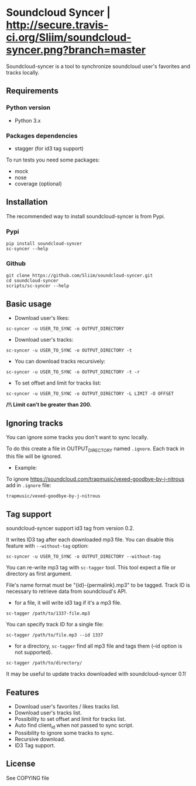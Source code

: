* Soundcloud Syncer | [[http://travis-ci.org/Sliim/soundcloud-syncer][http://secure.travis-ci.org/Sliim/soundcloud-syncer.png?branch=master]]

Soundcloud-syncer is a tool to synchronize soundcloud user's favorites and tracks locally.

** Requirements
*** Python version
- Python 3.x
*** Packages dependencies
- stagger (for id3 tag support)

To run tests you need some packages:
- mock
- nose
- coverage (optional)
** Installation
The recommended way to install soundcloud-syncer is from Pypi.
*** Pypi
#+BEGIN_SRC shell
pip install soundcloud-syncer
sc-syncer --help
#+END_SRC
*** Github
#+BEGIN_SRC shell
git clone https://github.com/Sliim/soundcloud-syncer.git
cd soundcloud-syncer
scripts/sc-syncer --help
#+END_SRC
** Basic usage
- Download user's likes:
#+BEGIN_SRC shell
sc-syncer -u USER_TO_SYNC -o OUTPUT_DIRECTORY
#+END_SRC

- Download user's tracks:
#+BEGIN_SRC shell
sc-syncer -u USER_TO_SYNC -o OUTPUT_DIRECTORY -t
#+END_SRC

- You can download tracks recursively:
#+BEGIN_SRC shell
sc-syncer -u USER_TO_SYNC -o OUTPUT_DIRECTORY -t -r
#+END_SRC

- To set offset and limit for tracks list:
#+BEGIN_SRC shell
sc-syncer -u USER_TO_SYNC -o OUTPUT_DIRECTORY -L LIMIT -O OFFSET
#+END_SRC
*/!\ Limit can't be greater than 200.*

** Ignoring tracks
You can ignore some tracks you don't want to sync locally.

To do this create a file in OUTPUT_DIRECTORY named ~.ignore~.
Each track in this file will be ignored.

- Example:
To ignore https://soundcloud.com/trapmusic/vexed-goodbye-by-j-nitrous add in ~.ignore~ file:
#+BEGIN_SRC txt
trapmusic/vexed-goodbye-by-j-nitrous
#+END_SRC
** Tag support
soundcloud-syncer support id3 tag from version 0.2.

It writes ID3 tag after each downloaded mp3 file. You can disable this feature with ~--without-tag~ option:
#+BEGIN_SRC shell
sc-syncer -u USER_TO_SYNC -o OUTPUT_DIRECTORY --without-tag
#+END_SRC

You can re-write mp3 tag with ~sc-tagger~ tool. This tool expect a file or directory as first argument.

File's name format must be "{id}-{permalink}.mp3" to be tagged. Track ID is necessary to retrieve data from soundcloud's API.

- for a file, it will write id3 tag if it's a mp3 file.
#+BEGIN_SRC shell
sc-tagger /path/to/1337-file.mp3
#+END_SRC
You can specify track ID for a single file:
#+BEGIN_SRC shell
sc-tagger /path/to/file.mp3 --id 1337
#+END_SRC
- for a directory, ~sc-tagger~ find all mp3 file and tags them (--id option is not supported).
#+BEGIN_SRC shell
sc-tagger /path/to/directory/
#+END_SRC

It may be useful to update tracks downloaded with soundcloud-syncer 0.1!

** Features
- Download user's favorites / likes tracks list.
- Download user's tracks list.
- Possibility to set offset and limit for tracks list.
- Auto find client_id when not passed to sync script.
- Possibility to ignore some tracks to sync.
- Recursive download.
- ID3 Tag support.
** License
   See COPYING file
